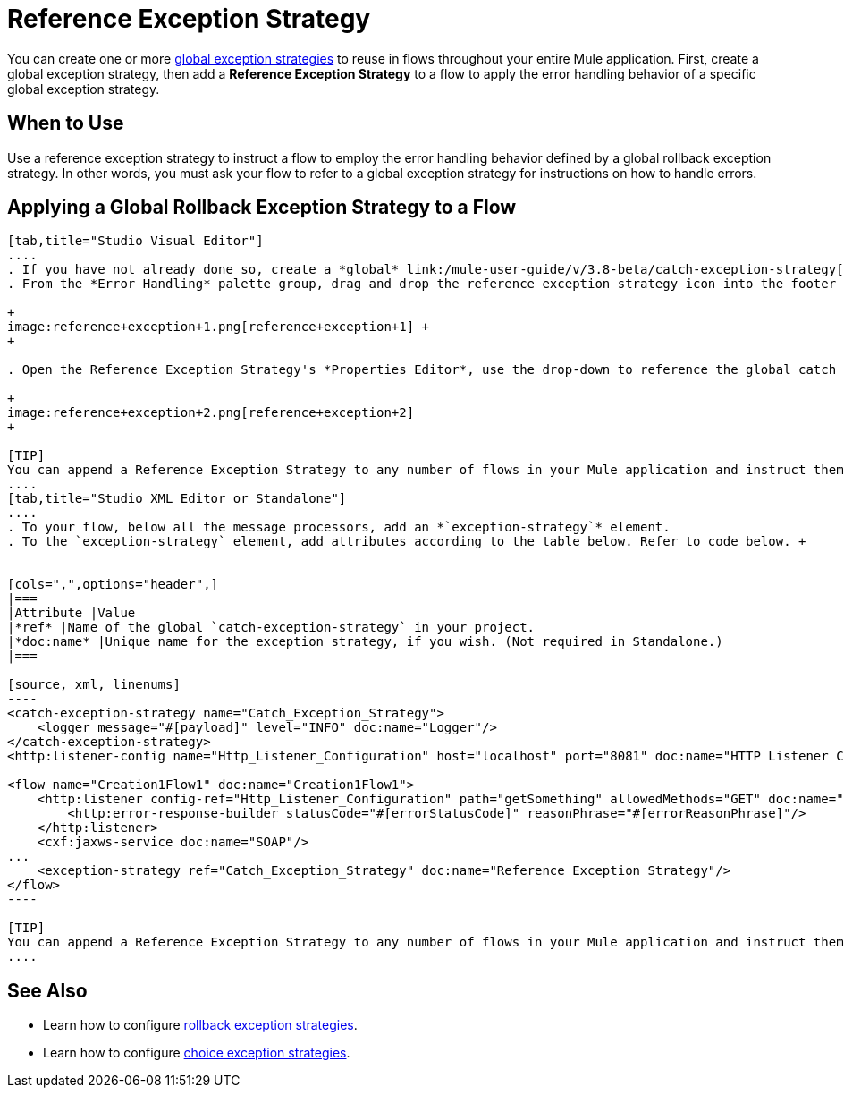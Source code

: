 = Reference Exception Strategy
:keywords: error handling, exceptions, exception catching, exceptions

You can create one or more link:/mule-user-guide/v/3.8-beta/error-handling[global exception strategies] to reuse in flows throughout your entire Mule application. First, create a global exception strategy, then add a *Reference Exception Strategy* to a flow to apply the error handling behavior of a specific global exception strategy.

== When to Use

Use a reference exception strategy to instruct a flow to employ the error handling behavior defined by a global rollback exception strategy. In other words, you must ask your flow to refer to a global exception strategy for instructions on how to handle errors.

== Applying a Global Rollback Exception Strategy to a Flow

[tabs]
------
[tab,title="Studio Visual Editor"]
....
. If you have not already done so, create a *global* link:/mule-user-guide/v/3.8-beta/catch-exception-strategy[catch], link:/mule-user-guide/v/3.8-beta/rollback-exception-strategy[rollback], or link:/mule-user-guide/v/3.8-beta/choice-exception-strategy[choice] exception strategy to which your reference exception strategy can refer.
. From the *Error Handling* palette group, drag and drop the reference exception strategy icon into the footer bar of a flow.  +

+
image:reference+exception+1.png[reference+exception+1] +
+

. Open the Reference Exception Strategy's *Properties Editor*, use the drop-down to reference the global catch exception strategy (below), then click anywhere on the canvas to save.  +

+
image:reference+exception+2.png[reference+exception+2]
+

[TIP]
You can append a Reference Exception Strategy to any number of flows in your Mule application and instruct them to refer to any of the global catch, rollback or choice exception strategies you have created. You can direct any number of reference exception strategies to refer to the same global exception strategy.
....
[tab,title="Studio XML Editor or Standalone"]
....
. To your flow, below all the message processors, add an *`exception-strategy`* element.
. To the `exception-strategy` element, add attributes according to the table below. Refer to code below. +


[cols=",",options="header",]
|===
|Attribute |Value
|*ref* |Name of the global `catch-exception-strategy` in your project.
|*doc:name* |Unique name for the exception strategy, if you wish. (Not required in Standalone.)
|===

[source, xml, linenums]
----
<catch-exception-strategy name="Catch_Exception_Strategy">
    <logger message="#[payload]" level="INFO" doc:name="Logger"/>
</catch-exception-strategy>
<http:listener-config name="Http_Listener_Configuration" host="localhost" port="8081" doc:name="HTTP Listener Configuration"/>
 
<flow name="Creation1Flow1" doc:name="Creation1Flow1">
    <http:listener config-ref="Http_Listener_Configuration" path="getSomething" allowedMethods="GET" doc:name="Retrieve person">
        <http:error-response-builder statusCode="#[errorStatusCode]" reasonPhrase="#[errorReasonPhrase]"/>
    </http:listener>
    <cxf:jaxws-service doc:name="SOAP"/>
...
    <exception-strategy ref="Catch_Exception_Strategy" doc:name="Reference Exception Strategy"/>
</flow> 
----

[TIP]
You can append a Reference Exception Strategy to any number of flows in your Mule application and instruct them to refer to any of the global catch, rollback or choice exception strategies you have created. You can direct any number of reference exception strategies to refer to the same global exception strategy.
....
------
== See Also

* Learn how to configure link:/mule-user-guide/v/3.8-beta/rollback-exception-strategy[rollback exception strategies].
* Learn how to configure link:/mule-user-guide/v/3.8-beta/choice-exception-strategy[choice exception strategies].
